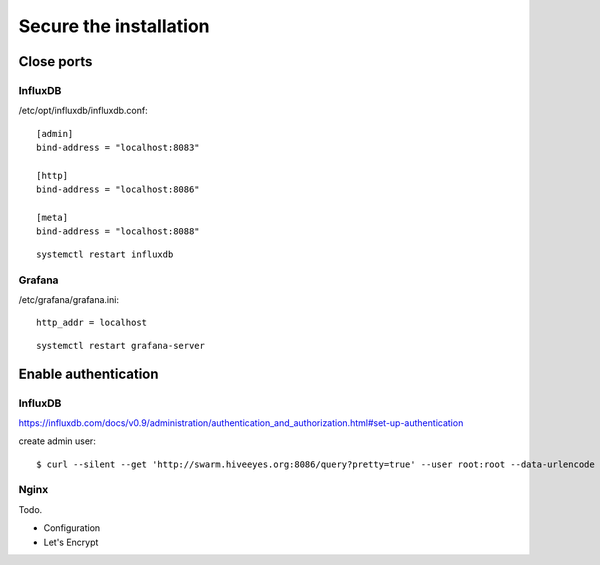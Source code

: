 #######################
Secure the installation
#######################

Close ports
===========

InfluxDB
--------

/etc/opt/influxdb/influxdb.conf::

    [admin]
    bind-address = "localhost:8083"

    [http]
    bind-address = "localhost:8086"

    [meta]
    bind-address = "localhost:8088"

::

    systemctl restart influxdb


Grafana
-------

/etc/grafana/grafana.ini::

    http_addr = localhost

::

    systemctl restart grafana-server



Enable authentication
=====================

InfluxDB
--------

https://influxdb.com/docs/v0.9/administration/authentication_and_authorization.html#set-up-authentication

create admin user::

     $ curl --silent --get 'http://swarm.hiveeyes.org:8086/query?pretty=true' --user root:root --data-urlencode 'q=CREATE USER admin WITH PASSWORD 'Armoojwi' WITH ALL PRIVILEGES'


Nginx
-----
Todo.

- Configuration
- Let's Encrypt
